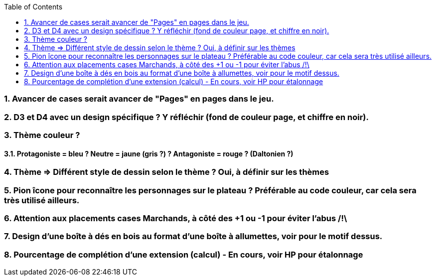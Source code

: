 :experimental:
:source-highlighter: pygments
:data-uri:
:icons: font
:toc:
:numbered:

=== Avancer de cases serait avancer de "Pages" en pages dans le jeu.

=== D3 et D4 avec un design spécifique ? Y réfléchir (fond de couleur page, et chiffre en noir).

=== Thème couleur ?

==== Protagoniste = bleu ? Neutre = jaune (gris ?) ? Antagoniste = rouge ? (Daltonien ?)

=== Thème => Différent style de dessin selon le thème ? Oui, à définir sur les thèmes

=== Pion îcone pour reconnaître les personnages sur le plateau ? Préférable au code couleur, car cela sera très utilisé ailleurs.

=== Attention aux placements cases Marchands, à côté des +1 ou -1 pour éviter l'abus /!\

=== Design d'une boîte à dés en bois au format d'une boîte à allumettes, voir pour le motif dessus.

=== Pourcentage de complétion d'une extension (calcul) - En cours, voir HP pour étalonnage
